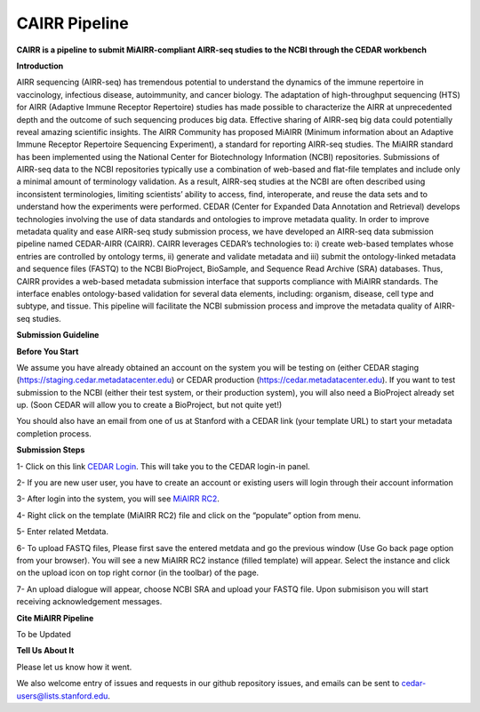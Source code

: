 CAIRR Pipeline
=====================

**CAIRR is a pipeline to submit MiAIRR-compliant AIRR-seq studies to the NCBI through the CEDAR workbench**

**Introduction**

AIRR sequencing (AIRR-seq) has tremendous potential to understand the dynamics of the immune repertoire in vaccinology, infectious disease, autoimmunity, and cancer biology. The adaptation of high-throughput sequencing (HTS) for AIRR (Adaptive Immune Receptor Repertoire) studies has made possible to characterize the AIRR at unprecedented depth and the outcome of such sequencing produces big data. Effective sharing of AIRR-seq big data could potentially reveal amazing scientific insights. The AIRR Community has proposed MiAIRR (Minimum information about an Adaptive Immune Receptor Repertoire Sequencing Experiment), a standard for reporting AIRR-seq studies. The MiAIRR standard has been implemented using the National Center for Biotechnology Information (NCBI) repositories. Submissions of AIRR-seq data to the NCBI repositories typically use a combination of web-based and flat-file templates and include only a minimal amount of terminology validation. As a result, AIRR-seq studies  at the NCBI are often described using inconsistent terminologies, limiting scientists’ ability to access, find, interoperate, and reuse the data sets and to understand how the experiments were performed. CEDAR (Center for Expanded Data Annotation and Retrieval) develops technologies involving the use of data standards and ontologies to improve metadata quality. In order to improve metadata quality and ease AIRR-seq study submission process, we have developed an AIRR-seq data submission pipeline named CEDAR-AIRR (CAIRR). CAIRR leverages CEDAR’s technologies to:  i) create web-based templates whose entries are controlled by ontology terms, ii) generate and validate metadata and iii) submit the ontology-linked metadata and sequence files (FASTQ) to the NCBI BioProject, BioSample, and Sequence Read Archive (SRA) databases. Thus, CAIRR provides a web-based metadata submission interface that supports compliance with MiAIRR standards. The interface enables ontology-based validation for several data elements, including: organism, disease, cell type and subtype, and tissue. This pipeline will facilitate the NCBI submission process and improve the metadata quality of AIRR-seq studies. 

**Submission Guideline**


**Before You Start**

We assume you have already obtained an account on the system you will be testing on (either CEDAR staging (https://staging.cedar.metadatacenter.edu)  or CEDAR production (https://cedar.metadatacenter.edu). If you want to test submission to the NCBI (either their test system, or their production system), you will also need a BioProject already set up. (Soon CEDAR will allow you to create a BioProject, but not quite yet!)

You should also have an email from one of us at Stanford with a CEDAR link (your template URL) to start your metadata completion process. 

**Submission Steps**


1- Click on this link `CEDAR Login <https://auth.staging.metadatacenter.org/auth/realms/CEDAR/protocol/openid-connect/auth?client_id=cedar-angular-app&redirect_uri=https%3A%2F%2Fcedar.staging.metadatacenter.org%2F&state=64bbf164-f029-4b35-bc4b-503e001f324e&nonce=269a0ee8-66e3-427a-9fcb-663e961d8608&response_mode=fragment&response_type=code&scope=openid/>`_. This will take you to the CEDAR login-in panel.

2- If you are new user user, you have to create an account or existing users will login through their account information

3- After login into the system, you will see `MiAIRR RC2 <https://cedar.staging.metadatacenter.org/dashboard?folderId=https:%2F%2Frepo.staging.metadatacenter.org%2Ffolders%2F4f2be12f-d096-4b45-8dc6-a7ec2e145f37>`_.


4- Right click on the template (MiAIRR RC2) file and click on the “populate” option from menu.

5- Enter related Metdata.

6- To upload FASTQ files, Please first save the entered metdata and go the previous window (Use Go back page option from your browser). You will see a new MiAIRR RC2 instance (filled template) will appear. Select the instance and click on the upload icon on top right cornor (in the toolbar) of the page.

7- An upload dialogue will appear, choose NCBI SRA and upload your FASTQ file. Upon submisison you will start receiving acknowledgement messages.


**Cite MiAIRR Pipeline**

To be Updated

**Tell Us About It**

Please let us know how it went. 

We also welcome entry of issues and requests in our github repository issues, and emails can be sent to cedar-users@lists.stanford.edu. 


